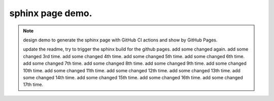 sphinx page demo.
====================

.. note:: design demo to generate the sphinx page with GitHub CI actions and show by GitHub Pages.

    update the readme, try to trigger the sphinx build for the github pages.
    add some changed again.
    add some changed 3rd time.
    add some changed 4th time.
    add some changed 5th time.
    add some changed 6th time.
    add some changed 7th time.
    add some changed 8th time.
    add some changed 9th time.
    add some changed 10th time.
    add some changed 11th time.
    add some changed 12th time.
    add some changed 13th time.
    add some changed 14th time.
    add some changed 15th time.
    add some changed 16th time.
    add some changed 17th time.
